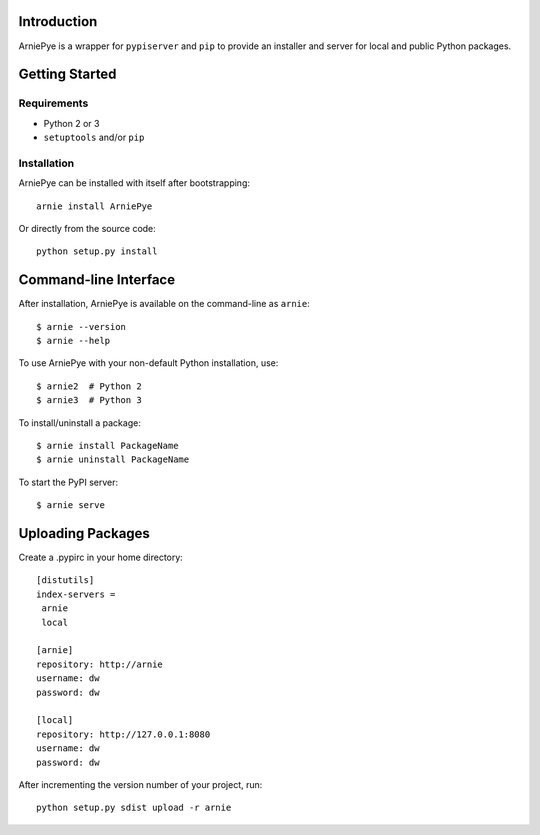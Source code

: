 Introduction
============

ArniePye is a wrapper for ``pypiserver`` and ``pip`` to provide an
installer and server for local and public Python packages.


Getting Started
===============

Requirements
------------

* Python 2 or 3
* ``setuptools`` and/or ``pip``


Installation
------------

ArniePye can be installed with itself after bootstrapping::

    arnie install ArniePye

Or directly from the source code::

    python setup.py install


Command-line Interface
======================

After installation, ArniePye is available on the command-line as ``arnie``::

    $ arnie --version
    $ arnie --help

To use ArniePye with your non-default Python installation, use::

    $ arnie2  # Python 2
    $ arnie3  # Python 3

To install/uninstall a package::

    $ arnie install PackageName
    $ arnie uninstall PackageName

To start the PyPI server::

    $ arnie serve


Uploading Packages
==================

Create a .pypirc in your home directory::

   [distutils]
   index-servers =
    arnie
    local

   [arnie]
   repository: http://arnie
   username: dw
   password: dw

   [local]
   repository: http://127.0.0.1:8080
   username: dw
   password: dw

After incrementing the version number of your project, run::

   python setup.py sdist upload -r arnie

